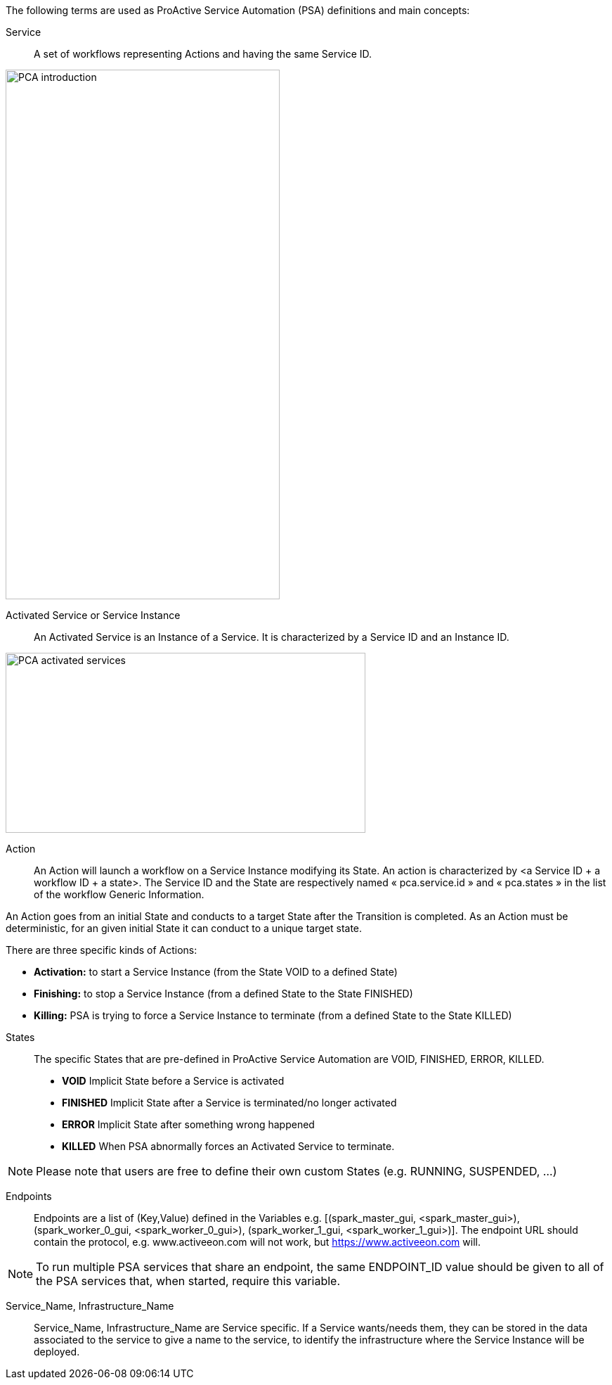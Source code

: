 The following terms are used as ProActive Service Automation (PSA) definitions and main concepts:

[[_definition_Service]]
Service::
A set of workflows representing Actions and having the same Service ID.

image::PCA_introduction.png[align=center, width=390, height=753]

[[_definition_Activated_Service]]
Activated Service or Service Instance::
An Activated Service is an Instance of a Service. It is characterized by a Service ID and an Instance ID.

image::PCA_activated_services.png[align=center, width=512, height=256]

[[_definition_Action]]
Action::
An Action will launch a workflow on a Service Instance modifying its State. An action is characterized by <a Service ID + a workflow ID + a state>. The Service ID and the State are respectively named « pca.service.id » and « pca.states » in the list of the workflow Generic Information.

An Action goes from an initial State and conducts to a target State after the Transition is completed.
As an Action must be deterministic, for an given initial State it can conduct to a unique target state.

There are three specific kinds of Actions: 

- *Activation:* to start a Service Instance (from the State VOID to a defined State)
- *Finishing:* to stop a Service Instance (from a defined State to the State FINISHED)
- *Killing:* PSA is trying to force a Service Instance to terminate (from a defined State to the State KILLED) 

[[_definition_States]]
States::
The specific States that are pre-defined in ProActive Service Automation are VOID, FINISHED, ERROR, KILLED.

- *VOID* Implicit State before a Service is activated
- *FINISHED* Implicit State after a Service is terminated/no longer activated
- *ERROR* Implicit State after something wrong happened
- *KILLED* When PSA abnormally forces an Activated Service to terminate.

NOTE: Please note that users are free to define their own custom States (e.g. RUNNING, SUSPENDED, ...)

[[_definition_Endpoints]]
Endpoints::
Endpoints are a list of (Key,Value) defined in the Variables e.g. [(spark_master_gui, <spark_master_gui>), (spark_worker_0_gui, <spark_worker_0_gui>), (spark_worker_1_gui, <spark_worker_1_gui>)]. The endpoint URL should contain the protocol, e.g. www.activeeon.com will not work, but https://www.activeeon.com will.

NOTE: To run multiple PSA services that share an endpoint, the same ENDPOINT_ID value should be given to all of the PSA services that, when started, require this variable.

[[_definition_Service_Name_Infrastructure_Name]]
Service_Name, Infrastructure_Name::
Service_Name, Infrastructure_Name are Service specific. If a Service wants/needs them, they can be stored in the data associated to the service to give a name to the service, to identify the infrastructure where the Service Instance will be deployed.

